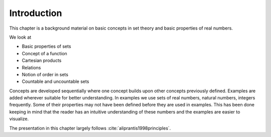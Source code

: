 Introduction
================


This chapter is a background material on basic concepts
in set theory and basic properties of real numbers. 

We look at

* Basic properties of sets
* Concept of a function
* Cartesian products
* Relations
* Notion of order in sets
* Countable and uncountable sets



Concepts are developed sequentially where one concept builds upon
other concepts previously defined. Examples are added wherever 
suitable for better understanding. In examples we 
use sets of real numbers, natural numbers, integers frequently.
Some of their properties may not have been defined before they are 
used in examples. This has been done keeping in mind that the reader
has an intuitive understanding of these numbers and the examples are
easier to visualize.

The presentation in this chapter largely follows :cite:`aliprantis1998principles`.
 

 